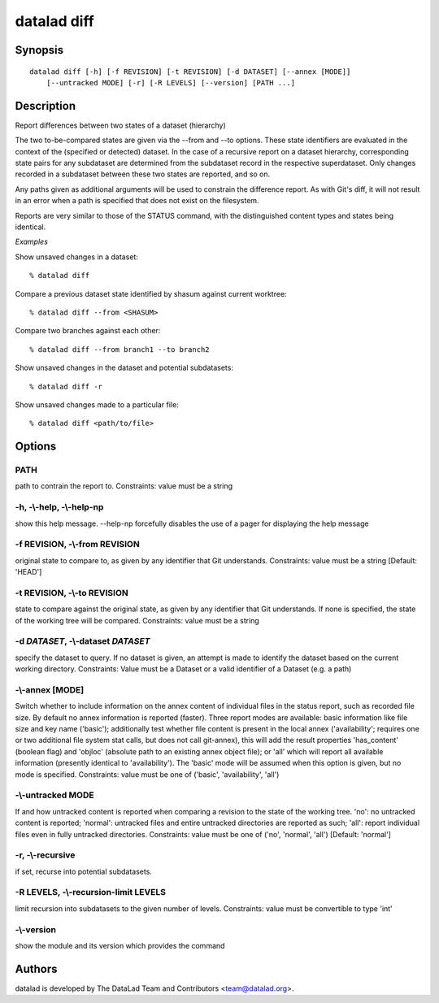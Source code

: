 .. _man_datalad-diff:

datalad diff
============

Synopsis
--------
::

  datalad diff [-h] [-f REVISION] [-t REVISION] [-d DATASET] [--annex [MODE]]
      [--untracked MODE] [-r] [-R LEVELS] [--version] [PATH ...]

Description
-----------
Report differences between two states of a dataset (hierarchy)

The two to-be-compared states are given via the --from and --to options.
These state identifiers are evaluated in the context of the (specified
or detected) dataset. In the case of a recursive report on a dataset
hierarchy, corresponding state pairs for any subdataset are determined
from the subdataset record in the respective superdataset. Only changes
recorded in a subdataset between these two states are reported, and so on.

Any paths given as additional arguments will be used to constrain the
difference report. As with Git's diff, it will not result in an error when
a path is specified that does not exist on the filesystem.

Reports are very similar to those of the STATUS command, with the
distinguished content types and states being identical.

*Examples*

Show unsaved changes in a dataset::

   % datalad diff

Compare a previous dataset state identified by shasum against current
worktree::

   % datalad diff --from <SHASUM>

Compare two branches against each other::

   % datalad diff --from branch1 --to branch2

Show unsaved changes in the dataset and potential subdatasets::

   % datalad diff -r

Show unsaved changes made to a particular file::

   % datalad diff <path/to/file>




Options
-------
PATH
~~~~
path to contrain the report to. Constraints: value must be a string

**-h**, **-\\-help**, **-\\-help-np**
~~~~~~~~~~~~~~~~~~~~~~~~~~~~~~~~~~~~~
show this help message. --help-np forcefully disables the use of a pager for displaying the help message

**-f** REVISION, **-\\-from** REVISION
~~~~~~~~~~~~~~~~~~~~~~~~~~~~~~~~~~~~~~
original state to compare to, as given by any identifier that Git understands. Constraints: value must be a string [Default: 'HEAD']

**-t** REVISION, **-\\-to** REVISION
~~~~~~~~~~~~~~~~~~~~~~~~~~~~~~~~~~~~
state to compare against the original state, as given by any identifier that Git understands. If none is specified, the state of the working tree will be compared. Constraints: value must be a string

**-d** *DATASET*, **-\\-dataset** *DATASET*
~~~~~~~~~~~~~~~~~~~~~~~~~~~~~~~~~~~~~~~~~~~
specify the dataset to query. If no dataset is given, an attempt is made to identify the dataset based on the current working directory. Constraints: Value must be a Dataset or a valid identifier of a Dataset (e.g. a path)

**-\\-annex** [MODE]
~~~~~~~~~~~~~~~~~~~~
Switch whether to include information on the annex content of individual files in the status report, such as recorded file size. By default no annex information is reported (faster). Three report modes are available: basic information like file size and key name ('basic'); additionally test whether file content is present in the local annex ('availability'; requires one or two additional file system stat calls, but does not call git-annex), this will add the result properties 'has_content' (boolean flag) and 'objloc' (absolute path to an existing annex object file); or 'all' which will report all available information (presently identical to 'availability'). The 'basic' mode will be assumed when this option is given, but no mode is specified. Constraints: value must be one of ('basic', 'availability', 'all')

**-\\-untracked** MODE
~~~~~~~~~~~~~~~~~~~~~~
If and how untracked content is reported when comparing a revision to the state of the working tree. 'no': no untracked content is reported; 'normal': untracked files and entire untracked directories are reported as such; 'all': report individual files even in fully untracked directories. Constraints: value must be one of ('no', 'normal', 'all') [Default: 'normal']

**-r**, **-\\-recursive**
~~~~~~~~~~~~~~~~~~~~~~~~~
if set, recurse into potential subdatasets.

**-R** LEVELS, **-\\-recursion-limit** LEVELS
~~~~~~~~~~~~~~~~~~~~~~~~~~~~~~~~~~~~~~~~~~~~~
limit recursion into subdatasets to the given number of levels. Constraints: value must be convertible to type 'int'

**-\\-version**
~~~~~~~~~~~~~~~
show the module and its version which provides the command

Authors
-------
datalad is developed by The DataLad Team and Contributors <team@datalad.org>.
